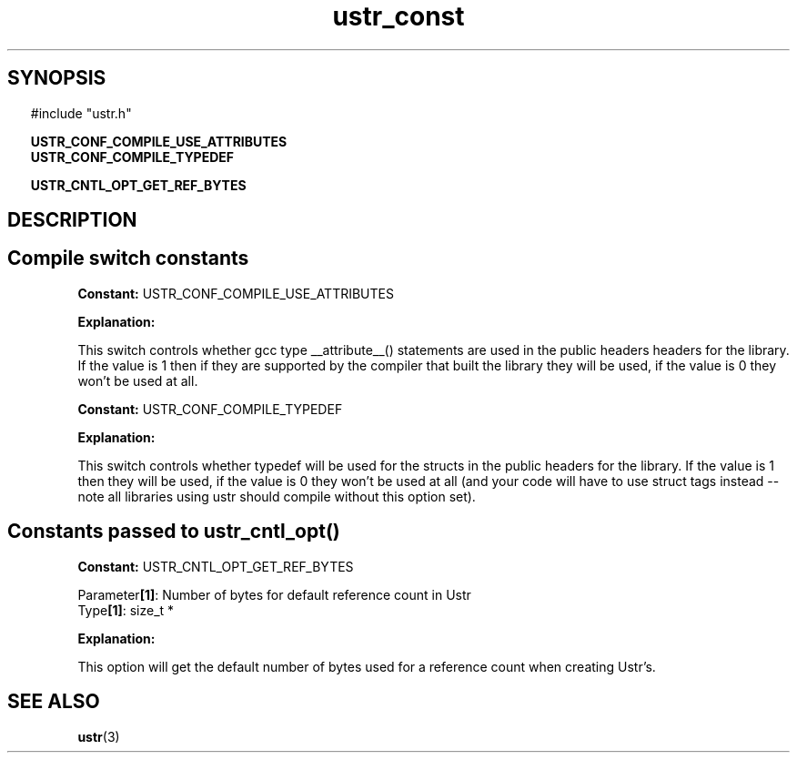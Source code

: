 .TH ustr_const 3 "01-Jun-2007" "Ustr 0.99.2" "Ustr String Library"
.SH "SYNOPSIS"
.in \w'  'u
#include "ustr.h"
.sp
.NH
.sp
.br
.ti \w'  'u
\fBUSTR_CONF_COMPILE_USE_ATTRIBUTES\fR
.br
.ti \w'  'u
\fBUSTR_CONF_COMPILE_TYPEDEF\fR
.sp
.br
.ti \w'  'u
\fBUSTR_CNTL_OPT_GET_REF_BYTES\fR

.ti
.HY
.SH "DESCRIPTION"
.SH Compile switch constants

.br
\fBConstant: \fR USTR_CONF_COMPILE_USE_ATTRIBUTES

.br
\fBExplanation:\fR

.br
  This switch controls whether gcc type __attribute__() statements are used in the public headers headers for the library. If the value is 1 then if they are supported by the compiler that built the library they will be used, if the value is 0 they won't be used at all.

.br
\fBConstant: \fR USTR_CONF_COMPILE_TYPEDEF

.br
\fBExplanation:\fR

.br
  This switch controls whether typedef will be used for the structs in the public headers for the library. If the value is 1 then they will be used, if the value is 0 they won't be used at all (and your code will have to use struct tags instead -- note all libraries using ustr should compile without this option set).

.SH Constants passed to ustr_cntl_opt()

.br
\fBConstant: \fR USTR_CNTL_OPT_GET_REF_BYTES

.br
Parameter\fB[1]\fR: Number of bytes for default reference count in Ustr
.br
Type\fB[1]\fR: size_t *

.br
\fBExplanation:\fR

.br
  This option will get the default number of bytes used for a reference count when creating Ustr's.
.SH "SEE ALSO"
.BR ustr (3)
